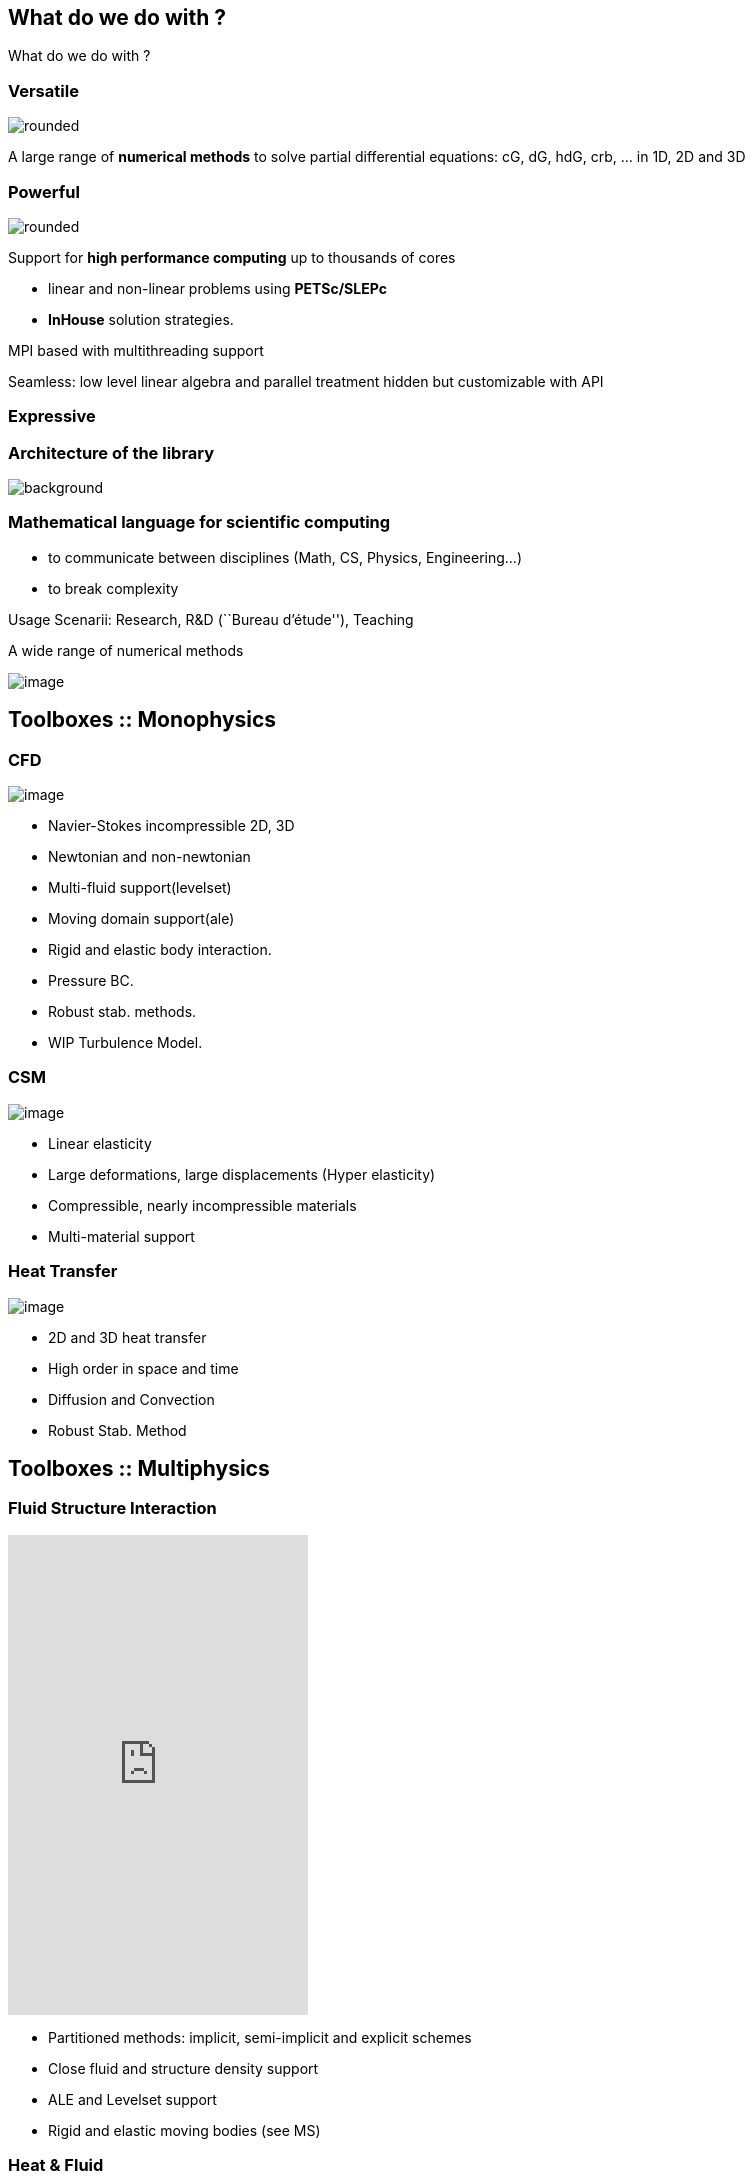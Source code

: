 
[.lightbg,background-opacity="1"] 
== What do we do with ?

What do we do with ?

=== Versatile

[.col2]
--
image:Figures/feelpp/Gallery-feelpp-600x600.jpg[rounded]
--
[.col2,center]
--
A large range of *numerical methods* to solve partial differential
equations: cG, dG, hdG, crb, ... in 1D, 2D and 3D
--

=== Powerful

[.col2]
--
image:Figures/feelpp/supercomputer-1-600x600.jpg[rounded]
--
[.col2,center]
--
Support for *high performance computing* up to thousands of cores

- linear and non-linear problems using  *PETSc/SLEPc* 
- *InHouse* solution strategies.

MPI based with multithreading support

Seamless: low level linear algebra and parallel
treatment hidden but customizable with API


--

=== Expressive

[%notitle]
=== Architecture of the library 

image::arch.png[background,size=contain]

=== Mathematical language for scientific computing

* to communicate between disciplines (Math, CS, Physics, Engineering...)
* to break complexity

Usage Scenarii: Research, R&D (``Bureau d’étude''), Teaching

A wide range of numerical methods

image:Figures/feelpp/feelpp-methods.png[image]

[.lightbg,background-video="videos/keyboard.mp4",background-video-loop="true",background-opacity="0.7"]
== Toolboxes :: Monophysics

[background-iframe="https://www.youtube.com/embed/UFwNwmQVzdU?rel=0&start=3&enablejsapi=1&autoplay=1&loop=1&controls=0&modestbranding=1"]
=== CFD

image::Figures/feelpp/400x200/FlowAroundCylinder-400x200.png[image]

* Navier-Stokes incompressible 2D, 3D
* Newtonian and non-newtonian
* Multi-fluid support(levelset)
* Moving domain support(ale)
* Rigid and elastic body interaction.
* Pressure BC.
* Robust stab. methods.
* WIP Turbulence Model.

=== CSM

image:Figures/feelpp/400x200/torsionbarNeoHookIncompT2-400x200.png[image]

* Linear elasticity
* Large deformations, large displacements (Hyper elasticity)
* Compressible, nearly incompressible materials
* Multi-material support

=== Heat Transfer


image:Figures/feelpp/400x200/heat-transfer-building-400x200.png[image] 

* 2D and 3D heat transfer
* High order in space and time
* Diffusion and Convection
* Robust Stab. Method

[.lightbg,background-video="videos/keyboard.mp4",background-video-loop="true",background-opacity="0.7"]
== Toolboxes :: Multiphysics


[.columns]
=== Fluid Structure Interaction
[.column]
--
video::ZNke5e7ElR4[youtube, opts="autoplay,loop,modest",height=480]
--

[.column]
--
* Partitioned methods: implicit, semi-implicit and explicit schemes
* Close fluid and structure density support
* ALE and Levelset support
* Rigid and elastic moving bodies (see MS)
--

[.columns]
=== Heat & Fluid

[.column]
--
image:Figures/feelpp/400x200/cabine-400x200.png[image]
--

[.column]
--
* Forced convection
* Natural convection
--

[.columns]
=== Thermoelectric

[.column]
--
image:Figures/feelpp/400x200/peltiermodule-electricpotential-400x200.png[image]
--
[.column]
--
* Joule heating
* Peltier effect
* Non linear material properties
--



== Toolboxes :: PostProcessing

[.columns]
=== Common post-processing tools :

[.column]
--
* compute quantities based on expressions
* Export data/results to visualisation software
* Statistics : mean, max, min, integrals
* Norms : L2, H1, SemiH1
* Evaluation at points
--
[.column.x-small]
--
[source,json]
----
"PostProcess": { "heat" {
    "Exports": {
        "fields":["temperature","pid"]
    },
    "Measures": {
        "Normal-Heat-Flux": {
            "%1%": {
                "markers":"%1%",
                "direction":"outward",//"inward",
                "index1":["Interior_wall","Exterior_wall"] } },
        "Statistics": {
            "temperature_%1%": {
                "type":["min","max"],
                "field":"temperature",
                "markers":"%1%",
            "index1":["Interior_wall","Exterior_wall"] }} 
        },
    "tolerance":1e-1
    }
}
----
--

===  Specific post-processing tools adapted to the physics :

* Heat : normal-heat-flux, ...
* CFD : forces, flow rate, ...
* CSM : von-mises-criterion, tresca-criterion, principal-stress, ...
* ...

[.columns]
=== Toolboxes :: Setup

. JSON file
[.column]
--
* Models and physical properties
* Mesh
* Material properties
* Boundary conditions
* Post-processing
--

. CFG file
[.column]
--
* Dimension, polynomial and geometry order
* The algebraic setup (solvers/preconditioners of Feel++ and PETSc)
* Steady or transient with time discretization
--

[.notes]
--
By using the Feel++-toolboxes libraries, C++ developers can
modify/extend the weak formulation associated to a toolbox.
--

=== Toolboxes :: Run

* Each toolbox is associated to an executable which can be run in
sequential or parallel (MPI).
* Restart a simulation at specific time or expand the final time
* Output files :
** Post-processing files : CSV, EnsightGold, HDF5, VTK, ...
** Simulation Journal : .adoc, .json
** Can be automatically uploaded on data server (Girder) during the
simulation

* Choice of preconditioner : GAMG, PCD, PMM, GASM, ...
* Mesh partitioning (multiphysics with different support)

[.columns]
=== Toolboxes :: Verifications and Validations

[.column.stretch]
--
image:Figures/feelpp/applications/vivabrain.png[image,height=200]
image:Figures/feelpp/applications/hemotumpp.png[image,height=200]
--

[.column.stretch]
--
image:Figures/feelpp/applications/eye2brain.png[image,height=200]
image:Figures/feelpp/applications/optical-tomography.png[image,height=200]
--

[.column.stretch]
--
image:Figures/feelpp/applications/blood-rheology.png[image,height=200]
image:Figures/feelpp/applications/hifimagnet.png[image,height=200]
--


[.columns]
=== Projects with Feel++

[.column.stretch]
--
image:Figures/feelpp/applications/chorus.png[image,height=200]
image:Figures/feelpp/applications/po.png[image,height=200]
--

[.column]
--
image:Figures/feelpp/applications/holo3.png[image,height=200]
image:Figures/feelpp/applications/bioreactor-sivibirpp.png[image,height=200]
--

[.column]
--
image:Figures/feelpp/applications/mso4sc.png[image,height=200]
image:Figures/feelpp/applications/gazomat.png[image,height=200]
--

[.columns]
=== Projects with Feel++

[.column]
--
image:Figures/feelpp/applications/4fastsim-ibat.png[image,height=200]
--
[.column]
--
image:Figures/feelpp/applications/microswimmer.png[image,height=200]
--
[.column]
--
image:Figures/pngs/sala/OMVS-scheme-with-results.png[image,height=200]
--

